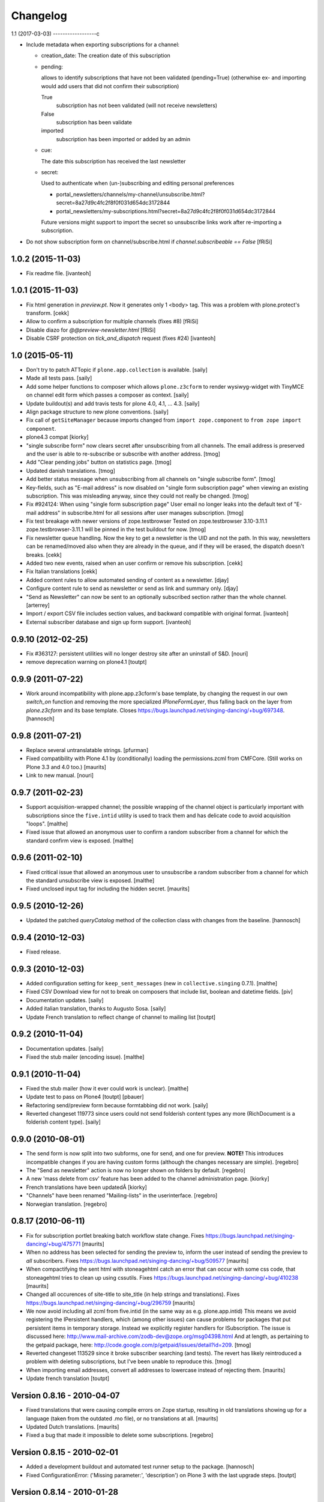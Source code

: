 Changelog
=========

1.1 (2017-03-03)
------------------c

- Include metadata when exporting subscriptions for a channel:

  * creation_date: The creation date of this subscription

  * pending:

    allows to identify subscriptions that have not been validated (pending=True)
    (otherwhise ex- and importing would add users that did not confirm their subscription)

    True
      subscription has not been validated (will not receive newsletters)

    False
      subscription has been validate

    imported
      subscription has been imported or added by an admin

  * cue:

    The date this subscription has received the last newsletter

  * secret:

    Used to authenticate when (un-)subscribing and editing personal preferences

    * portal_newsletters/channels/my-channel/unsubscribe.html?secret=8a27d9c4fc2f8f0f031d654dc3172844

    * portal_newsletters/my-subscriptions.html?secret=8a27d9c4fc2f8f0f031d654dc3172844

    Future versions might support to import the secret so unsubscribe links work after re-importing a subscription.

- Do not show subscription form on channel/subscribe.html if
  `channel.subscribeable == False` [fRiSi]


1.0.2 (2015-11-03)
------------------

- Fix readme file.
  [ivanteoh]

1.0.1 (2015-11-03)
------------------

- Fix html generation in `preview.pt`. Now it generates only 1 <body> tag.
  This was a problem with plone.protect's transform.
  [cekk]

- Allow to confirm a subscription for multiple channels (fixes #8)
  [fRiSi]

- Disable diazo for `@@preview-newsletter.html`
  [fRiSi]

- Disable CSRF protection on `tick_and_dispatch` request (fixes #24)
  [ivanteoh]


1.0 (2015-05-11)
----------------

- Don't try to patch ATTopic if ``plone.app.collection`` is available.
  [saily]

- Made all tests pass.
  [saily]

- Add some helper functions to composer which allows ``plone.z3cform``
  to render wysiwyg-widget with TinyMCE on channel edit form which
  passes a composer as context.
  [saily]

- Update buildout(s) and add travis tests for plone 4.0, 4.1, ... 4.3.
  [saily]

- Align package structure to new plone conventions.
  [saily]

- Fix call of ``getSiteManager`` because imports changed from
  ``import zope.component`` to ``from zope import component``.

- plone4.3 compat [kiorky]

- "single subscribe form" now clears secret after
  unsubscribing from all channels. The email address
  is preserved and the user is able to re-subscribe or
  subscribe with another address.
  [tmog]

- Add "Clear pending jobs" button on
  statistics page.
  [tmog]

- Updated danish translations.
  [tmog]

- Add better status message when unsubscribing from all channels
  on "single subscribe form".
  [tmog]

- Key-fields, such as "E-mail address" is now disabled on "single
  form subscription page" when viewing an existing subscription.
  This was misleading anyway, since they could not really be changed.
  [tmog]

- Fix #924124: When using "single form subscription page"
  User email no longer leaks into the default text of "E-mail address"
  in subscribe.html for all sessions after user manages subscription.
  [tmog]

- Fix test breakage with newer versions of zope.testbrowser
  Tested on zope.testbrowser 3.10-3.11.1
  zope.testbrowser-3.11.1 will be pinned in the test buildout
  for now.
  [tmog]

- Fix newsletter queue handling. Now the key to get a newsletter is the UID and not the path.
  In this way, newsletters can be renamed/moved also when they are already in the queue, and
  if they will be erased, the dispatch doesn't breaks.
  [cekk]

- Added two new events, raised when an user confirm or remove his subscription.
  [cekk]

- Fix Italian translations [cekk]

- Added content rules to allow automated sending of content as a newsletter.
  [djay]

- Configure content rule to send as newsletter or send as link and summary only.
  [djay]

- "Send as Newsletter" can now be sent to an optionally subscribed section rather
  than the whole channel.
  [arterrey]

- Import / export CSV file includes section values, and backward compatible with original format.
  [ivanteoh]

- External subscriber database and sign up form support.
  [ivanteoh]

0.9.10 (2012-02-25)
-------------------

- Fix #363127: persistent utilities will no longer destroy site after
  an uninstall of S&D.
  [nouri]

- remove deprecation warning on plone4.1
  [toutpt]

0.9.9 (2011-07-22)
------------------

- Work around incompatibility with plone.app.z3cform's base template, by
  changing the request in our own `switch_on` function and removing the more
  specialized `IPloneFormLayer`, thus falling back on the layer from
  `plone.z3cform` and its base template.
  Closes https://bugs.launchpad.net/singing-dancing/+bug/697348.
  [hannosch]

0.9.8 (2011-07-21)
------------------

- Replace several untranslatable strings.
  [pfurman]

- Fixed compatibility with Plone 4.1 by (conditionally) loading the
  permissions.zcml from CMFCore.  (Still works on Plone 3.3 and 4.0
  too.)
  [maurits]

- Link to new manual.
  [nouri]

0.9.7 (2011-02-23)
------------------

- Support acquisition-wrapped channel; the possible wrapping of the
  channel object is particularly important with subscriptions since
  the ``five.intid`` utility is used to track them and has delicate
  code to avoid acquisition "loops".
  [malthe]

- Fixed issue that allowed an anonymous user to confirm a random
  subscriber from a channel for which the standard confirm view is
  exposed.
  [malthe]

0.9.6 (2011-02-10)
------------------

- Fixed critical issue that allowed an anonymous user to unsubscribe a
  random subscriber from a channel for which the standard unsubscribe
  view is exposed.
  [malthe]

- Fixed unclosed input tag for including the hidden secret.
  [maurits]

0.9.5 (2010-12-26)
------------------

- Updated the patched `queryCatalog` method of the collection class with
  changes from the baseline.
  [hannosch]

0.9.4 (2010-12-03)
------------------

- Fixed release.

0.9.3 (2010-12-03)
------------------

- Added configuration setting for ``keep_sent_messages`` (new in
  ``collective.singing`` 0.7.1).
  [malthe]

- Fixed CSV Download view for not to break on composers that include list,
  boolean and datetime fields.
  [piv]

- Documentation updates.  [saily]

- Added italian translation, thanks to Augusto Sosa.  [saily]

- Update French translation to reflect change of channel to mailing list
  [toutpt]

0.9.2 (2010-11-04)
------------------

- Documentation updates.   [saily]

- Fixed the stub mailer (encoding issue). [malthe]

0.9.1 (2010-11-04)
------------------

- Fixed the stub mailer (how it ever could work is unclear). [malthe]

- Update test to pass on Plone4
  [toutpt] [pbauer]

- Refactoring send/preview form because formtabbing did not work.
  [saily]

- Reverted changeset 119773 since users could not send folderish content
  types any more (RichDocument is a folderish content type).
  [saily]

0.9.0 (2010-08-01)
------------------

- The send form is now split into two subforms, one for send, and one for
  preview. **NOTE!** This introduces incompatible changes if you are having
  custom forms (although the changes necessary are simple).
  [regebro]

- The "Send as newsletter" action is now no longer shown on folders by
  default.
  [regebro]

- A new 'mass delete from csv' feature has been added to the channel
  administration page. [kiorky]

- French translations have been updatedÂ [kiorky]

- "Channels" have been renamed "Mailing-lists" in the userinterface. [regebro]

- Norwegian translation. [regebro]

0.8.17 (2010-06-11)
-------------------

- Fix for subscription portlet breaking batch workflow state change.
  Fixes https://bugs.launchpad.net/singing-dancing/+bug/475771
  [maurits]

- When no address has been selected for sending the preview to, inform
  the user instead of sending the preview to *all* subscribers.
  Fixes https://bugs.launchpad.net/singing-dancing/+bug/509577
  [maurits]

- When compactifying the sent html with stoneagehtml catch an error that
  can occur with some css code, that stoneagehtml tries to clean up
  using cssutils.
  Fixes https://bugs.launchpad.net/singing-dancing/+bug/410238
  [maurits]

- Changed all occurences of site-title to site_title (in help strings
  and translations).
  Fixes https://bugs.launchpad.net/singing-dancing/+bug/296759
  [maurits]

- We now avoid including all zcml from five.intid (in the same way as e.g.
  plone.app.intid) This means we avoid registering the IPersistent handlers,
  which (among other issues) can cause problems for packages that put persistent
  items in temporary storage. Instead we explicitly register handlers for
  ISubscription. The issue is discussed here:
  http://www.mail-archive.com/zodb-dev@zope.org/msg04398.html
  And at length, as pertaining to the getpaid package, here:
  http://code.google.com/p/getpaid/issues/detail?id=209.
  [tmog]

- Reverted changeset 113529 since it broke subscriber searching (and tests).
  The revert has likely reintroduced a problem with deleting subscriptions,
  but I've been unable to reproduce this.
  [tmog]

- When importing email addresses, convert all addresses to lowercase
  instead of rejecting them.
  [maurits]

- Update french translation
  [toutpt]

Version 0.8.16 - 2010-04-07
---------------------------

- Fixed translations that were causing compile errors on Zope startup,
  resulting in old translations showing up for a language (taken from
  the outdated .mo file), or no translations at all.
  [maurits]

- Updated Dutch translations.
  [maurits]

- Fixed a bug that made it impossible to delete some subscriptions.
  [regebro]

Version 0.8.15 - 2010-02-01
---------------------------

- Added a development buildout and automated test runner setup to the package.
  [hannosch]

- Fixed ConfigurationError: ('Missing parameter:', 'description') on Plone 3
  with the last upgrade steps.
  [toutpt]

Version 0.8.14 - 2010-01-28
---------------------------

- Added missing upgrade steps for all recent versions. This makes the package
  comply with the upgrade logic of the Plone add-ons control panel.
  [hannosch]

- Follow best practice and decouple the profile metadata from the software
  version in setup.py.
  [hannosch]

- Added a z3c.autoinclude entry point to mark this as a Plone add-on.
  [hannosch]

- Added our own overrides.zcml to load the one from plone.z3cform. You cannot
  load overrides in the configure stage.
  [hannosch]

- Add log on ATTopic Patch.
  [toutpt]

- Update French translations.
  [toutpt]

- Fix i18n pot file by escape quotes.
  [toutpt]

- Extended the HTML composer so that you can select which composer template
  to use. You register new composer templates by instantiating a template
  somewhere in your code::

    >>> mytemplate = ViewPageTemplateFile('browser/composer-html.pt')

  and registering that in ZCML::

    <utility component=".module.mytemplate"
           name="My Custom Template"
           provides="collective.dancing.interfaces.IHTMLComposerTemplate" />

  [regebro]

Version 0.8.13 - 2009-10-19
---------------------------

- The attribute 'subscribeable' now defaults to False on newly created
  channels. This means newly created channels will not show up on my-subscriptions
  before they are made subscribeable from the channels configuration page.
  [tmog]

- Disabled stoneagehtml style attributes blacklist since it stripped
  out font-familiy from the styles added to a channel which confused
  several users. This fixes http://tinyurl.com/ygmhv7a
  Unfortunately its not possible to specify a custom
  black list like stoneagehtml.compactify(html, filter_tags=['position'...])
  since the stoneagehtml dosen't support that yet - http://tinyurl.com/ykwca4p.
  [pelle]

- Fixed bug that caused the "Include collector items" option to
  be ignored (i.e. always on) in "Send as newsletter" previews.
  Also, there is now a default cue for the dummy preview subscriber.
  The cue is always "one week ago".
  [tmog]

Version 0.8.12 - 2009-09-15
---------------------------

- Changed the email address validation. The old one allowed a few bad
  addresses to slip through - addresses with trailing dots for instance.
  The new validation is generally stricter. Note that 'simple' local addresses
  like 'admin@localhost' are no longer allowed. For special use-cases where you
  need this, you must change the validation RegExp. However, for most usecases, I
  believe this is a big improvement.
  [tmog]

Version 0.8.11 - 2009-09-03
---------------------------

- Added alternative "My subscriptions" page. It's based on a single form
  with subforms, instead of multiple forms like the old one. It's main
  feature is that it displays the ISubscriptionKey (the email address ;-))
  and "subscribe" button only once. It has a checkbox for subscribing to
  each channel.
  To try the new version, select it from the new "Global settings" controlpanel.
  [tmog]

- Translated new messageids for german language and updated some old ones.
  [saily]

Version 0.8.10 - 2009-06-11
---------------------------

- Fix bug where collector sort criteria other than 'created' and
  'effective' would result in an error. [nouri]

- Fixed and added test for newsletter preview form.  The preview in
  the channel page would fail before with ``TypeError: eval() arg 1
  must be a string or code object``. [nouri]

Version 0.8.9 - 2009-03-11
--------------------------

- Fix the bug that Doug found where items from collectors would be
  rendered fully. [nouri]

- Update installation instructions to account for Plone 3.2.x
  buildouts, which are somewhat different. [nouri]

- Added optional keyword argument ``override_vars`` to
  Composer.render.  ``override_vars`` are now a override individual
  ``composer_vars`` from e.g. the ``send-newsletter.html`` form.

  I've included an example of this in the section "Customizing the
  send as newsletter form" in browser.txt (and the new
  ``send-newsletter-custom-subject.html`` view).  This is a pretty
  pervasive change since it needs to work with asynchronous sending,
  email-previewing, browser-previewing, and with scheduled delivery.

  Included is an upgrade step for migrating ``TimedScheduler.items``
  to the new format.  Refer to the Upgrade_ section for details on how
  to run upgrades.  [tmog]

Version 0.8.8 - 2009-02-01
--------------------------

- Fix a dependency issue with collective.singing. [nouri]

Version 0.8.7 - 2009-02-01
--------------------------

- We now have much easier installation instructions. [nouri]

- Fix #313044: Don't mess up ``javascript:`` links when making
  absolute links out of relative ones. [nouri]

Version 0.8.6 - 2009-01-20
--------------------------

- Fix #318725: Don't mess up ``mailto:`` links when making absolute
  links out of relative ones.  Thanks to Scribbles. [nouri]

- Exclude all markup with class ``newsletterExclude`` when sending out
  mail.  This allows for a lo-fi way of marking parts of your template
  for exclusion if you can't be bothered to write your own
  ``IFormatItem``. [nouri]

- Added sort_criteria dict to the collector module. It allows to specify
  different query based on the current cue for different sort criteria.
  [naro]

Version 0.8.5 - 2009-01-05
--------------------------

- Extended the CVS input of subscribers to allow arbitrary CVS fields
  to be stored as part of the subscriptions, and then included in the
  composer output using the ``${composervariableFIELDNAME1}``
  syntax. [russf]

Version 0.8.4 - 2009-01-02
--------------------------

- Added some sensible defaults to
  ``collective.dancing.composer.plone_html_strip`` so that key html is
  filtered out. [pigeonflight]

- Add experimental support for zexp. [nouri]

- Added upgradestep to migrate existing MessageQueues to
  collective.singing.queue.CompositeQueue.
  This fixes slow iteration over large queues and
  extremely slow rendering of the staticstics page.
  [tmog]

Version 0.8.3 - 2008-12-03
--------------------------

- Fix issue with unicodeerrors on statistics page because of bad Job-messages.
  Described in https://bugs.launchpad.net/singing-dancing/+bug/299950
  [tmog]

- Part of Czech translation.
  [naro]

- Improved block structure and added classes and ids. Replaced paras with divs.
  These changes will impact existing CSS.  [russf]

- Use of ``Template().substitute`` will be fatal on any un-escaped where $ will
  occur - like on all recent news items :( safe_substitute behaves properly in
  these cirumstances.  [russf]

- Some refactoring in order to allow for more customized subscription forms.
  [nouri]

- Added french translation.

- Made new job-view ``browser/jobs.pt`` translateable, rebuilt pot file and
  updated german translation.  [saily]

Version 0.8.2 - 2008-11-17
--------------------------

- Fixed a bug in ``HTMLComposer`` where unsubscribe_url could not be substituted
  by template engine because of double dollars in variable name.  [saily]

Version 0.8.1 - 2008-11-14
--------------------------

- Small refactoring of tests to allow for reuse of test infrastructure
  in third party tests. [nouri]

Version 0.8.0 - 2008-11-12
--------------------------

- Added bouncing support: The new utility view
  ``@@dancing.utils/handle_bounce`` takes a list of addresses and
  marks subscriptions as pending when it receives more than two bounce
  notifications.  This has the effect that no more messages are sent
  to that subscription, while the subscription is still present in the
  database. [nouri]

- Added caching to composer rendering.  Caching is done based on
  ``_vars`` and collected items.  Notice that ``composer._vars`` has
  been split into two; ``_vars`` and ``_subscription_vars``. The
  latter containing variables that are likely to be unique to the
  subscription, and the former those that are likely shared across
  multiple subscriptions.

  Rendering is now broken into two step:

  1) Rendering the ``composer-html`` template and compacting the
     resulting html with StoneAgeHTML.  ``_vars`` and collected items
     is available in the template.  This step is cached on ``_vars``
     and items.

  2) ``string.Template`` variable replacement on the html of variables
     in ``_subscription_vars``.  In the default implementation only
     the subscribers secret in the subscription management urls is
     replaced.

  [tmog]

Version 0.7.7 - 2008-11-05
--------------------------

- Set ``ignoreContext = True`` for SubscriptionsSearchForm.  Before
  I'd get ``AttributeError: 'ManageSubscriptionsForm' object has no
  attribute 'fulltext'``, but strangely enough not in the tests and
  only in one installation that I know of.  [nouri]

Version 0.7.6 - 2008-11-05
--------------------------

- German translation has been updated.
  [saily]

- Used i18ndude to find all untranslated msgid's. There were some updates in
  collective.dancing queue-button-naming, so all guy's please help updating
  collective.dancing's po files.  [saily]

- Fixed a bug where when sending a preview we were incorrectly setting
  the ``cue`` of the subscription that the preview is sent to. [nouri]

- Fix #264990: When sending out a newsletter from a content item
  manually, we no longer assemble all message in the course of the
  browser request.  Instead, we schedule a job that's executed
  asynchronously on ``tick_and_dispatch`` time. [nouri]

Version 0.7.5 - 2008-10-27
--------------------------

- Move file locking from queue dispatch to the ``tick_and_dispatch``
  browser view.  This is to make sure that we don't put duplicates
  into the queue.  This is because the underlying queue implementation
  will actually work against us here by allowing simultaneous adds in
  parallel ZODB- writes. [nouri]

- Fix #289779: Strip whitespace from e-mail addresses. [nouri]

- Added ``encoding`` attribute on the ``HTMLComposer`` class to make
  it possible to either subclass and provide a different default
  encoding, or set a persistent attribute. [malthe]

- Fix #280338: Images in header and footer text were sent with
  relative URLs. [nouri]

- It's now possible to filter channels from the sendnewsletter view.
  Simple by setting channel.sendable=False.
  [tmog]

- Fixed an issue with installing collective.dancing from python.
  The event-listener registering ISalt on creation of a new tool
  no longer depends upon having a request. [tmog]

- zope.conf configuration with Virtual Host added in
  documentation [macadames]

Version 0.7.4 - 2008-09-19
--------------------------

- Fix an issue where confirming pending subscriptions by visiting the "My
  subscriptions" page.  If a subscription is already confirmed the dictionary
  ``subscription.metadata`` does not have a key ``pending``.  [saily]

Version 0.7.3 - 2008-09-16
--------------------------

- Rebuild ``collective.dancing.pot`` and updated German
  translation. [saily]

- Removed bug in ``ManageSubscriptionsForm.remove``. When the search box
  was added we also changed the ``ManageSubscriptionsForm.get_items`` method
  to return the secret instead of the name. The remove method was not updated,
  and delete of subscriptions did not work. [saily]

- Removed bug in CSV-export. Export must have same ordered fields or
  columns as expected on import. As we are using the composer schema
  for import, we should use this for export too. [saily]

- Make CSV export and import use the same delimiter.
  [saily]

Version 0.7.2 - 2008-09-15
--------------------------

- Fix an issue where the scheduled send-out would send out items in
  their short form, i.e. only title and description.  [miziodel, nouri]

- Add a search box to the subscriptions administration view.

  Prior versions of S&D didn't populate the subscribers fulltext index
  correctly.  This version adds an upgrade step that you'll need to
  run in order to reindex all your subscription objects.

  Refer to the Upgrade_ section for details on how to run upgrades.
  [nouri]

- Allow pending subscriptions to be conformed by visiting the "My
  subscriptions" page.  This allows users to confirm their
  subscriptions even if they've lost or never received their message
  for confirm.  [nouri]

- More fine-tuning of the ``PloneCallHTMLFormatter``: Strip unwanted
  content like the review history in a configurable way.  [nouri]

Version 0.7.1 - 2008-09-05
--------------------------

- Added workaround for a bug in the composer where ``header_text`` or
  ``footer_text`` are ``None``.  No idea why they're ``None``, though.

Version 0.7.0 - 2008-09-05
--------------------------

- Added a new field ``subject`` for the composer.  This allows more
  control over what subject outgoing messages have, using string
  templates.  The default is ``${site_title}: ${channel_title}``.

  Removed the ``<h1>`` from the default composer template.  You can
  now use the ``header text`` of the composer to the same effect.  The
  default header text has now become ``<h1>${subject}</h1>`` to mimic
  the old behaviour.

  On the API side of things, I changed the signature of
  ``dancing.composer.HTMLComposer._vars``.  Since overriding this is
  the recommended way of providing your own variables, this warrants a
  0.7.0 release.  I'm thinking about adding a little variable provider
  component as an alternative to subclassing.
  [nouri]

- Added missing header with containing style and title tag in
  ``composer-html-forgot.pt`` and ``composer-html-confirm.pt``.
  [saily]

Version 0.6.5 - 2008-09-04
--------------------------

- Add header and footer fields for the composer and its form.  This
  allows us to add text at the beginning and at the end of messages in
  an easy and consistent way. [nouri]

- Fix #264694: Using non ASCII characters in context title
  of send-newsletter raises ``UnicodeEncodeError``. [saily]

- Make ``PloneCallHTMLFormatter`` even more robust by switching to
  using ``BeautifulSoup`` instead of ``str.find`` to parse the
  contents. [nouri]

Version 0.6.4 - 2008-09-03
--------------------------

- Added a default ITransform adapter for S&D called
  ``dancing.transform.URL``.  This will rewrite relative links and the
  like automatically.  Relative links were the cause of broken links
  and images in the outgoing messages.  This fixes #262633.

  What this transform also allows is the definition of one or more
  backend URLs that it should replace by a canonical URL.  See
  ``transform.txt`` for details. [tmog, nouri]

- Fix #262612: The Reply-To field is not included as message header.

Version 0.6.3 - 2008-09-01
--------------------------

- Have the S&D SMTPMailer subclass from zope.sendmail's.  This allows
  the use of TLS with the standard configuration and fixes #263271.

Version 0.6.2 - 2008-08-28
--------------------------

- Updated docs with information on how to configure
  ``mail:queuedDelivery`` of ``zope.sendmail``. [nouri]

- Make the ``PloneCallHTMLFormatter`` which is the fallback formatter
  for all objects more robust. [tmog]

- Improve internationalization with newsletter object titles. [tmog]

- Fixed a bug in csv-export if you use more composer_data than just
  email address. [saily]

- Some people have reported that S&D is sending out duplicate mails on
  high-traffic newsletters.  I've added a ``StubSMTPMailer`` utility,
  which you can register conveniently in
  ``collective/dancing/mail.zcml``.  No mail will be sent out when
  it's configured instead of the default one.  This allows you to
  debug and fine-tune settings, e.g. those of your configured
  ``mail:queuedDelivery`` component. [nouri]

- Changed batch_size in browser/channel.py to 30 to stay at Plone's
  default. [saily]

- German translation updated. [saily]

- Rebuild of collective.dancing.pot using i18ndude. Some translation
  updates needed. [saily]

Version 0.6.1 - 2008-08-22
--------------------------

- On reinstall, advise QuickInstaller not to delete the five.intid
  tool that we set up during installation.  This fixes the brokenness
  of the subscription catalogs after a reinstall.  A typical error
  you'd see would look like::

    ...
     Module collective.singing.subscribe, line 227, in subscription_modified
     Module collective.singing.subscribe, line 214, in _catalog_subscription
     Module five.intid.intid, line 36, in getId
     Module zope.app.intid, line 86, in getId
    KeyError: SimpleSubscription ...

  No migration is available at this point.  Contact us if you need
  help writing one.  Note that the use of QuickInstaller
  reinstallation isn't required with Singing & Dancing.  For how to
  run upgrades from one version to the next, please see the Upgrade_
  section.  A QuickInstaller reinstallation will not run these
  upgrades for you.  [nouri]

Version 0.6.0 - 2008-08-21
--------------------------

- Update to use Singing's new IMessageAssemble API. [nouri]

- Use batching for the subscriptions management view.  Also, reshuffle
  the order of tabs in the channel administration view.  Most notably:
  move the "Subscriptions" tab to the first position to allow more
  comfortable editing. [nouri]

Version 0.5.1 - 2008-08-15
--------------------------

- Fixed a bug where a collector would have a ``Title`` property; this
  should be a method. [malthe]

- Added permissions to send, preview and manage newsletter. No upgrade
  steps required - just reinstall. By default - send and preview is
  allowed to reviewer and manager role, manage newsletters for
  managers only. [saily]

Version 0.5.0 - 2008-07-29
--------------------------

- Display a more user friendly error message when the user attempts to
  add duplicate subscriptions.
  [miziodel, nouri]

- List of subscribers can now be uploaded and downloaded in CSV format!
  [skatja]

- Depend on 0.3 or higher of plone.app.z3cform.
  [nouri]

Version 0.4.1 - 2008-07-23
--------------------------

- Fix ``RuntimeError: maximum recursion depth exceeded`` error in
  ``Module collective.dancing.browser.portlets.channelsubscribe, line
  253, in channel`` when displaying portlets that were created prior
  to 0.4b4.
  [nouri]

Version 0.4 - 2008-07-23
------------------------

New features
~~~~~~~~~~~~

- Added subject, confirmation_subject and forgot_secret_subject to
  vars of composer for easy customization.  Defaults are unchanged.
  [tmog]

- Added sender name, sender address and reply-to address as per
  composer configuration. Composer configuration is now available
  in the new Composers fieldset of the channel edit view.
  [tmog]

- Allow for easier subclassing of HTMLComposer.  The ``_vars()``
  method is now more generally applicable and easily to override.
  [nouri]

- Made adding thirdparty Channels possible. This works the same as
  with Collectors - you simply implement you custom channel and add
  a factory to the collective.dancing.channel.channels list.
  Preview and edit forms are now class methods on ManageChannelView
  to make it easier to subclass for your custom channels.
  [tmog]

- Pass on raw item as received from the collector to the composer
  (template).  Making use of this raw item will obviously bind the
  implementation of the composer to that of the collector.  However,
  it's considered useful for custom implementations that need total
  control and that know what collector they'll be using.

  This required an API change in IComposer.render(); the ``items``
  argument is now a list of 2-tuples instead of a list of formatted
  items.
  [nouri]

- Added Polish translation by Barbara Struk
  [naro]

- Added another type of scheduler: TimedScheduler.  This one allows to
  schedule a number of send-outs with an exact datetime.  Its main use
  is for the "send newsletter" form on a context where we want to
  specify a send-out date in the future.
  [nouri]

- The confirmation view will now confirm pending subscriptions to any
  channel.  This saves us from having to send a separate confirmation
  e-mail for every channel a user subscribes to.  This feature isn't
  used anywhere in S&D core at this point, but it's useful if you're
  writing custom subscription forms.
  [nouri]

- Added SubjectsCollectorBase template class that you can use to
  create a collector based on a vocabulary.  This vocabulary may come
  from anywhere, like from ATVocabularyManager or from the list of all
  subjects/tags available in your site.
  [nouri]

- Text fields will now per default not be included in the resulting
  message if there are no sibling collectors that produced items.
  E.g. if you have a heading text and a sibling topic collector, the
  heading won't appear if the topic didn't return any items.
  [nouri]

Bugfixes
~~~~~~~~

- Updated installation instructions to use the ``fake-zope-eggs``
  feature of the ``plone.recipe.zope2install`` instead of
  ``fakezope2eggs``.  Also, added ``skip-fake-eggs`` to accommodate
  latest changes in ``plone.z3cform``.

- Use ``CompositeQueue`` instead of the simple zc.queue.Queue for
  queueing and archiving mails.  This should help with memory bloat
  when there's a lot of messages in the queue.
  [nouri]

- Don't attempt to do any workflow transition with ATTopic items
  created in the collector; the default workflow will do fine, and we
  avoid errors when using workflows other than the default one.
  [nouri]

- Don't bail if no items are available for preview.
  [malthe]

Version 0.3 - 2008-06-03
------------------------

New features
~~~~~~~~~~~~

- Add translations to German.
  [saily]

- Added preview also to channel view.  This was previously only
  available for the "send as newsletter" action.
  [malthe]

- Refactored channels management view and the dedicated channel view.
  Big improvements to usability of the channel view.
  [malthe]

- Added capability to embed stylesheets in outgoing mail.  Right now,
  this is a simple text field that can be set on the channel's composer.
  We're now making use of the StoneAgeHTML library to embed styles in
  the individual HTML elements instead of providing styles in the
  ``<head>`` of the HTML document.  This gives us much better support
  with quirky e-mail clients out there.
  [malthe]

  In the future, we want to extend this to allow administrators to
  select themes for individual channels by browsing and selecting from a
  list of registered styles.

- Added Czech translation.
  [naro]

- Refactored ``mail.py`` to create ``MIMEMultipart`` based messages.
  This allows us to easily adapt the mail sending process to embed
  images and the like.
  [naro]

- Added a "reference collector".  This allows you to select individual
  portal items to be sent out, as opposed to items collected by a Smart
  Folder or the like.
  [malthe]

Bugfixes
~~~~~~~~

- S&D 0.3b2 introduced an incompatible change with channels created in
  0.3b1 and earlier.  I added a GenericSetup upgrade step to fix this.
  The relevant code is in the ``collective.dancing.upgrade`` module.

  If you're using a legacy database with channels that were created
  before version 0.3b2, you'll need to run this upgrade step, or
  you'll see this error::

    TypeError: ('object.__new__(HTMLComposer) is not safe, use persistent.Persistent.__new__()', <function _reconstructor at ...>, (<class 'collective.dancing.composer.HTMLComposer'>, <type 'object'>, None))

  Refer to the Upgrade_ section for details on how to run upgrades.
  [nouri]

- Add ``metadata.xml`` to make QuickInstaller happy with version
  numbers.
  [naro]

- Back to using checkboxes for multi selection instead of ``select``.
  [nouri]

- Make HTMLComposer and channel.composers persistent so that changes
  to template and composers are conveniently persisted.
  [nouri]

- Use ``zc.lockfile`` to lock the queue processing (sending out of mail)
  instead of excessively using ``transaction.commit()``, which caused
  massive ZODB bloat when a lot of messages were involved.
  [nouri]

- Use ``email.Header`` for message header formatting.  This allows for
  better internationalization in headers of outgoing e-mails.
  [naro]

- In-browser preview now displays what would really be sent out,
  i.e. after collectors and transforms could do their thing.  Before, it
  used to only display the context item as mail.
  [malthe]

Version 0.2 - 2008-05-06
------------------------

- Add an 'Already subscribed?" section to the "My subscriptions"
  page to retrieve your password.
  [nouri]

- added i18n:domain to browser/controlpanel-links.pt, removed extra quotes
  from browser/channel.py, updated pot and danish translation
  [bartholdy]

- updated .pot and danish translation
  [bartholdy]

- apparently triplequoted strings do not get translated ..
  this takes care of
  https://bugs.launchpad.net/singing-dancing/+bug/218448
  [bartholdy]

- Don't use locale-dependent 'string.letters' when creating the
  ISalt utility.  This fixes
  https://bugs.launchpad.net/singing-dancing/+bug/217823
  [nouri]

- Extended portlet with optinal footertext
  [bartholdy]

- Added functionality to show a preview in the browser
  [malthe]
